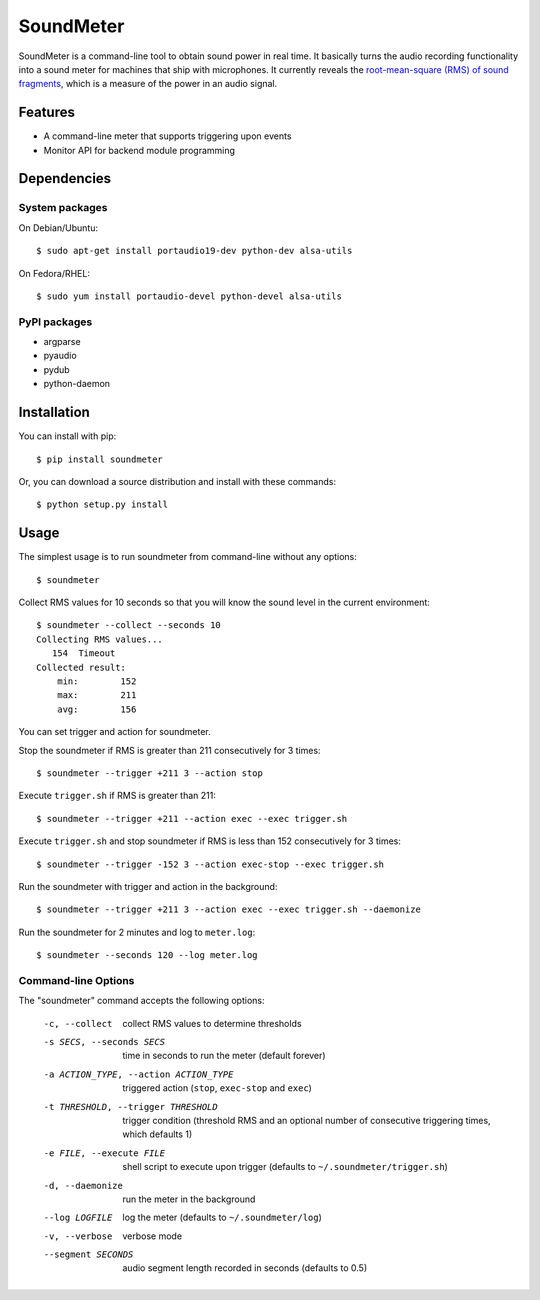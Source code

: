 SoundMeter
==========
SoundMeter is a command-line tool to obtain sound power in real time. It basically turns the audio recording functionality into a sound meter for machines that ship with microphones. It currently reveals the `root-mean-square (RMS) of sound fragments <http://docs.python.org/2/library/audioop.html#audioop.rms>`_, which is a measure of the power in an audio signal. 

Features
--------

- A command-line meter that supports triggering upon events
- Monitor API for backend module programming

Dependencies
------------
System packages
~~~~~~~~~~~~~~~
On Debian/Ubuntu::

    $ sudo apt-get install portaudio19-dev python-dev alsa-utils

On Fedora/RHEL::

    $ sudo yum install portaudio-devel python-devel alsa-utils

PyPI packages
~~~~~~~~~~~~~
- argparse
- pyaudio
- pydub
- python-daemon


Installation
------------

You can install with pip::

  $ pip install soundmeter

Or, you can download a source distribution and install with these commands::

  $ python setup.py install



Usage
-----
The simplest usage is to run soundmeter from command-line without any options::

    $ soundmeter

Collect RMS values for 10 seconds so that you will know the sound level in the current environment::

    $ soundmeter --collect --seconds 10
    Collecting RMS values...
       154  Timeout
    Collected result:
        min:        152
        max:        211
        avg:        156

You can set trigger and action for soundmeter.

Stop the soundmeter if RMS is greater than 211 consecutively for 3 times::

    $ soundmeter --trigger +211 3 --action stop

Execute ``trigger.sh`` if RMS is greater than 211::

    $ soundmeter --trigger +211 --action exec --exec trigger.sh

Execute ``trigger.sh`` and stop soundmeter if RMS is less than 152 consecutively for 3 times::

    $ soundmeter --trigger -152 3 --action exec-stop --exec trigger.sh

Run the soundmeter with trigger and action in the background::

    $ soundmeter --trigger +211 3 --action exec --exec trigger.sh --daemonize

Run the soundmeter for 2 minutes and log to ``meter.log``::

    $ soundmeter --seconds 120 --log meter.log

Command-line Options
~~~~~~~~~~~~~~~~~~~~

The "soundmeter" command accepts the following options:

  -c, --collect  collect RMS values to determine thresholds
  -s SECS, --seconds SECS  time in seconds to run the meter (default forever)
  -a ACTION_TYPE, --action ACTION_TYPE  triggered action (``stop``, ``exec-stop`` and ``exec``)
  -t THRESHOLD, --trigger THRESHOLD  trigger condition (threshold RMS and an optional number of consecutive triggering times, which defaults 1)   
  -e FILE, --execute FILE  shell script to execute upon trigger (defaults to ``~/.soundmeter/trigger.sh``)
  -d, --daemonize  run the meter in the background
  --log LOGFILE  log the meter (defaults to ``~/.soundmeter/log``)
  -v, --verbose         verbose mode
  --segment SECONDS  audio segment length recorded in seconds (defaults to 0.5)

